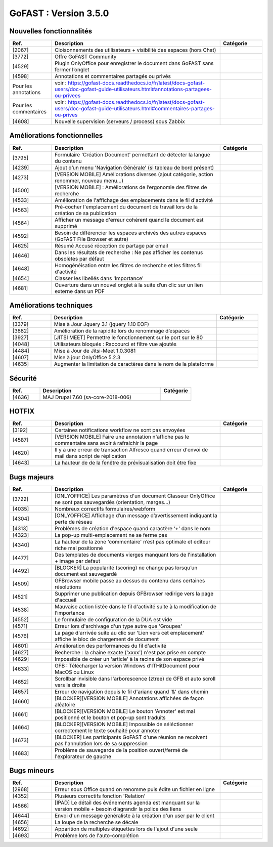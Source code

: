 ********************************************
GoFAST :  Version 3.5.0
********************************************


Nouvelles fonctionnalités
**********************
.. csv-table::  
   :header: "Ref.", "Description", "Catégorie"
   :widths: 10, 40, 10
   
   "[2067]", "Cloisonnements des utilisateurs + visibilité des espaces (hors Chat)"
   "[3772]", "Offre GoFAST Community"
   "[4529]", "Plugin OnlyOffice pour enregistrer le document dans GoFAST sans fermer l’onglet"
   "[4598]", "Annotations et commentaires partagés ou privés"
   Pour les annotations, voir : https://gofast-docs.readthedocs.io/fr/latest/docs-gofast-users/doc-gofast-guide-utilisateurs.html#annotations-partagees-ou-privees
   Pour les commentaires, voir : https://gofast-docs.readthedocs.io/fr/latest/docs-gofast-users/doc-gofast-guide-utilisateurs.html#commentaires-partages-ou-prives
   "[4608]", "Nouvelle supervision (serveurs / process) sous Zabbix"
   
   
   
Améliorations fonctionnelles
**********************
.. csv-table::  
   :header: "Ref.", "Description", "Catégorie"
   :widths: 10, 40, 10
   
   "[3795]", "Formulaire 'Création Document' permettant de détecter la langue du contenu" 
   "[4239]", "Ajout d’un menu 'Navigation Générale' (si tableau de bord présent)"
   "[4273]", "[VERSION MOBILE] Améliorations diverses (ajout catégorie, action renommer, nouveau menu...)"
   "[4500]", "[VERSION MOBILE] : Améliorations de l’ergonomie des filtres de recherche"
   "[4533]", "Amélioration de l'affichage des emplacements dans le fil d'activité"
   "[4563]", "Pré-cocher l'emplacement du document de travail lors de la création de sa publication"
   "[4564]", "Afficher un message d'erreur cohérent quand le document est supprimé"
   "[4592]", "Besoin de différencier les espaces archivés des autres espaces (GoFAST File Browser et autre)"
   "[4625]", "Résumé Accusé réception de partage par email"
   "[4646]", "Dans les résultats de recherche : Ne pas afficher les contenus obsolètes par défaut"
   "[4648]", "Homogénéisation entre les filtres de recherche et les filtres fil d'activité"
   "[4654]", "Classer les libellés dans 'Importance'"
   "[4681]", "Ouverture dans un nouvel onglet à la suite d’un clic sur un lien externe dans un PDF"
   
   
   
Améliorations techniques
**********************
.. csv-table::  
   :header: "Ref.", "Description", "Catégorie"
   :widths: 10, 40, 10
 
   "[3379]", "Mise à Jour Jquery 3.1 (jquery 1.10 EOF)"
   "[3882]", "Amélioration de la rapidité lors du renommage d’espaces"
   "[3927]", "[JITSI MEET] Permettre le fonctionnement sur le port sur le 80"
   "[4048]", "Utilisateurs bloqués : Raccourci et filtre vue ajoutés"
   "[4484]", "Mise à Jour de Jitsi-Meet 1.0.3081"
   "[4607]", "Mise à jour OnlyOffice 5.2.3"
   "[4635]", "Augmenter la limitation de caractères dans le nom de la plateforme"


   
Sécurité
**********************
.. csv-table::  
   :header: "Ref.", "Description", "Catégorie"
   :widths: 10, 40, 10
   
   "[4636]", "MAJ Drupal 7.60 (sa-core-2018-006)"
   


HOTFIX
**********************
.. csv-table::  
   :header: "Ref.", "Description", "Catégorie"
   :widths: 10, 40, 10
   
   "[3192]", "Certaines notifications workflow ne sont pas envoyées"
   "[4587]", "[VERSION MOBILE] Faire une annotation n'affiche pas le commentaire sans avoir à rafraichir la page"
   "[4620]", "Il y a une erreur de transaction Alfresco quand erreur d'envoi de mail dans script de réplication"
   "[4643]", "La hauteur de de la fenêtre de prévisualisation doit être fixe"



Bugs majeurs
**********************
.. csv-table::  
   :header: "Ref.", "Description", "Catégorie"
   :widths: 10, 40, 10
   
   "[3722]", "[ONLYOFFICE] Les paramètres d'un document Classeur OnlyOffice ne sont pas sauvegardés (orientation, marges...)"
   "[4035]", "Nombreux correctifs formulaires/webform"
   "[4304]", "[ONLYOFFICE] Affichage d’un message d’avertissement indiquant la perte de réseau"
   "[4313]", "Problèmes de création d'espace quand caractère ‘+' dans le nom"
   "[4323]", "La pop-up multi-emplacement ne se ferme pas"
   "[4340]", "La hauteur de la zone 'commentaire' n’est pas optimale et editeur riche mal positionné"
   "[4477]", "Des templates de documents vierges manquant lors de l'installation + image par defaut"
   "[4492]", "[BLOCKER] La popularité (scoring) ne change pas lorsqu’un document est sauvegardé"
   "[4509]", "GFBrowser mobile passe au dessus du contenu dans certaines résolutions"
   "[4521]", "Supprimer une publication depuis GFBrowser redirige vers la page d'accueil"
   "[4538]", "Mauvaise action listée dans le fil d'activité suite à la modification de l’importance"
   "[4552]", "Le formulaire de configuration de la DUA est vide"
   "[4571]", "Erreur lors d'archivage d'un type autre que 'Groupes'"
   "[4576]", "La page d'arrivée suite au clic sur 'Lien vers cet emplacement' affiche le bloc de chargement de document"
   "[4601]", "Amélioration des performances du fil d'activité"
   "[4627]", "Recherche : la chaîne exacte ('xxxx')  n'est pas prise en compte"
   "[4629]", "Impossible de créer un 'article' à la racine de son espace privé"
   "[4633]", "GFB : Télécharger la version Windows d'ITHitDocument pour MacOS ou Linux"
   "[4652]", "Scrollbar invisible dans l'arborescence (ztree) de GFB et auto scroll vers la droite"
   "[4657]", "Erreur de navigation depuis le fil d'ariane quand '&' dans chemin"
   "[4660]", "[BLOCKER][VERSION MOBILE] Annotations affichées de façon aléatoire"
   "[4661]", "[BLOCKER][VERSION MOBILE] Le bouton 'Annoter' est mal positionné et le bouton et pop-up sont traduits"
   "[4664]", "[BLOCKER][VERSION MOBILE] Impossible de séléctionner correctement le texte souhaité pour annoter"
   "[4673]", "[BLOCKER] Les participants GoFAST d'une réunion ne recoivent pas l'annulation lors de sa suppression"
   "[4683]", "Problème de sauvegarde de la position ouvert/fermé de l'explorateur de gauche"
 


Bugs mineurs
**********************
.. csv-table::  
   :header: "Ref.", "Description", "Catégorie"
   :widths: 10, 40, 10
   
   "[2968]", "Erreur sous Office quand on renomme puis édite un fichier en ligne"
   "[4352]", "Plusieurs correctifs fonction 'Relation'"
   "[4566]", "[IPAD] Le détail des événements agenda est manquant sur la version mobile + besoin d’agrandir la police des liens"
   "[4644]", "Envoi d'un message généraliste à la création d'un user par le client"
   "[4656]", "La loupe de la recherche se décale"
   "[4692]", "Apparition de multiples étiquettes lors de l'ajout d'une seule"
   "[4693]", "Problème lors de l'auto-complétion"
